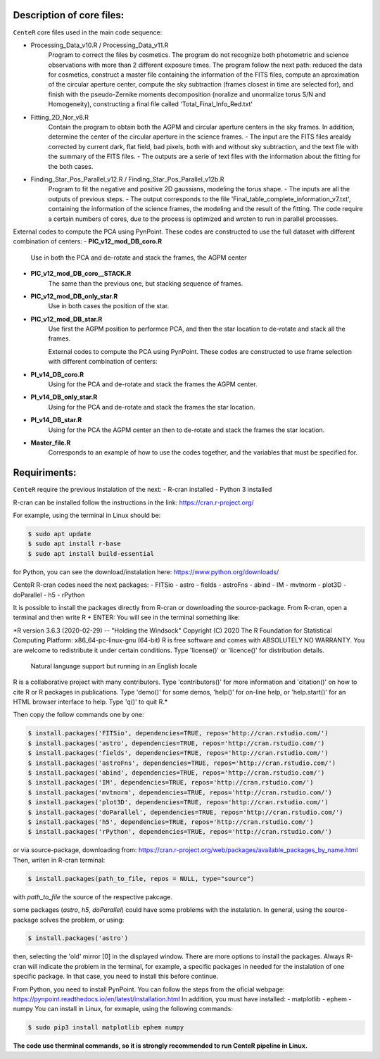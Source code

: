 
Description of core files:
----------

``CenteR`` core files used in the main code sequence:

- Processing_Data_v10.R / Processing_Data_v11.R
   Program to correct the files by cosmetics. The program do not recognize both photometric and science observations with more than 2 different exposure times.
   The program follow the next path: reduced the data for cosmetics, construct a master file containing the information of the FITS files, compute an aproximation of the circular aperture center, compute the sky subtraction (frames closest in time are selected for), and finish with the pseudo-Zernike moments decomposition (noralize and unormalize torus S/N and Homogeneity), constructing a final file called 'Total_Final_Info_Red.txt'


- Fitting_2D_Nor_v8.R
   Contain the program to obtain both the AGPM and circular aperture centers in the sky frames.
   In addition, determine the center of the circular aperture in the science frames.
   - The input are the FITS files arealdy corrected by current dark, flat field, bad pixels, both with and without sky subtraction, and the text file with the summary of the FITS files.
   - The outputs are a serie of text files with the information about the fitting for the both cases.

- Finding_Star_Pos_Parallel_v12.R / Finding_Star_Pos_Parallel_v12b.R
   Program to fit the negative and positive 2D gaussians, modeling the torus shape. 
   - The inputs are all the outputs of previous steps.
   - The output corresponds to the file 'Final_table_complete_information_v7.txt', containing the information of the science frames, the modeling and the result of the fitting.
   The code require a certain numbers of cores, due to the process is optimized and wroten to run in parallel processes.


External codes to compute the PCA using PynPoint. These codes are constructed to use the full dataset with different combination of centers:
- **PIC_v12_mod_DB_coro.R**
   Use in both the PCA and de-rotate and stack the frames, the AGPM center
- **PIC_v12_mod_DB_coro__STACK.R**
   The same than the previous one, but stacking sequence of frames.
- **PIC_v12_mod_DB_only_star.R**
   Use in both cases the position of the star.
- **PIC_v12_mod_DB_star.R**
   Use first the AGPM position to performce PCA, and then the star location to de-rotate and stack all the frames.

   External codes to compute the PCA using PynPoint. These codes are constructed to use frame selection with different combination of centers:
- **PI_v14_DB_coro.R**
   Using for the PCA and de-rotate and stack the frames the AGPM center.
- **PI_v14_DB_only_star.R**
   Using for the PCA and de-rotate and stack the frames the star location.
- **PI_v14_DB_star.R**
   Using for the PCA the AGPM center an then to de-rotate and stack the frames the star location.

- **Master_file.R**
   Corresponds to an example of how to use the codes together, and the variables that must be specified for.


Requiriments:
----------

``CenteR`` require the previous instalation of the next:
- R-cran installed
- Python 3 installed

R-cran can be installed follow the instructions in the link: https://cran.r-project.org/

For example, using the terminal in Linux should be:


.. code-block:: bash

  $ sudo apt update
  $ sudo apt install r-base
  $ sudo apt install build-essential



for Python, you can see the download/instalation here: https://www.python.org/downloads/

CenteR R-cran codes need the next packages:
- FITSio
- astro
- fields
- astroFns
- abind
- IM
- mvtnorm
- plot3D
- doParallel
- h5
- rPython

It is possible to install the packages directly from R-cran or downloading the source-package.
From R-cran, open a terminal and then write R + ENTER:
You will see in the terminal something like:

.. code-block:: R

*R version 3.6.3 (2020-02-29) -- "Holding the Windsock"
Copyright (C) 2020 The R Foundation for Statistical Computing
Platform: x86_64-pc-linux-gnu (64-bit)
R is free software and comes with ABSOLUTELY NO WARRANTY.
You are welcome to redistribute it under certain conditions.
Type 'license()' or 'licence()' for distribution details.
  Natural language support but running in an English locale
R is a collaborative project with many contributors.
Type 'contributors()' for more information and
'citation()' on how to cite R or R packages in publications.
Type 'demo()' for some demos, 'help()' for on-line help, or
'help.start()' for an HTML browser interface to help.
Type 'q()' to quit R.*




Then copy the follow commands one by one:

.. code-block:: R

  $ install.packages('FITSio', dependencies=TRUE, repos='http://cran.rstudio.com/')
  $ install.packages('astro', dependencies=TRUE, repos='http://cran.rstudio.com/')
  $ install.packages('fields', dependencies=TRUE, repos='http://cran.rstudio.com/')
  $ install.packages('astroFns', dependencies=TRUE, repos='http://cran.rstudio.com/')
  $ install.packages('abind', dependencies=TRUE, repos='http://cran.rstudio.com/')
  $ install.packages('IM', dependencies=TRUE, repos='http://cran.rstudio.com/')
  $ install.packages('mvtnorm', dependencies=TRUE, repos='http://cran.rstudio.com/')
  $ install.packages('plot3D', dependencies=TRUE, repos='http://cran.rstudio.com/')
  $ install.packages('doParallel', dependencies=TRUE, repos='http://cran.rstudio.com/')
  $ install.packages('h5', dependencies=TRUE, repos='http://cran.rstudio.com/')
  $ install.packages('rPython', dependencies=TRUE, repos='http://cran.rstudio.com/')




or via source-package, downloading from: https://cran.r-project.org/web/packages/available_packages_by_name.html
Then, writen in R-cran terminal:

.. code-block:: R

  $ install.packages(path_to_file, repos = NULL, type="source")



with *path_to_file* the source of the respective pakcage.

some packages (*astro*, *h5*, *doParallel*) could have some problems with the instalation.
In general, using the source-package solves the problem, or using:

.. code-block:: R

  $ install.packages('astro')



then, selecting the 'old' mirror [0] in the displayed window.
There are more options to install the packages. Always R-cran will indicate the problem in the terminal, for example, a specific packages in needed for the instalation of one specific package. In that case, you need to install this before continue.

From Python, you need to install PynPoint. You can follow the steps from the oficial webpage: https://pynpoint.readthedocs.io/en/latest/installation.html
In addition, you must have installed:
- matplotlib
- ephem
- numpy
You can install in Linux, for exmaple, using the following commands:

.. code-block:: bash

  $ sudo pip3 install matplotlib ephem numpy




**The code use therminal commands, so it is strongly recommended to run CenteR pipeline in Linux.**

